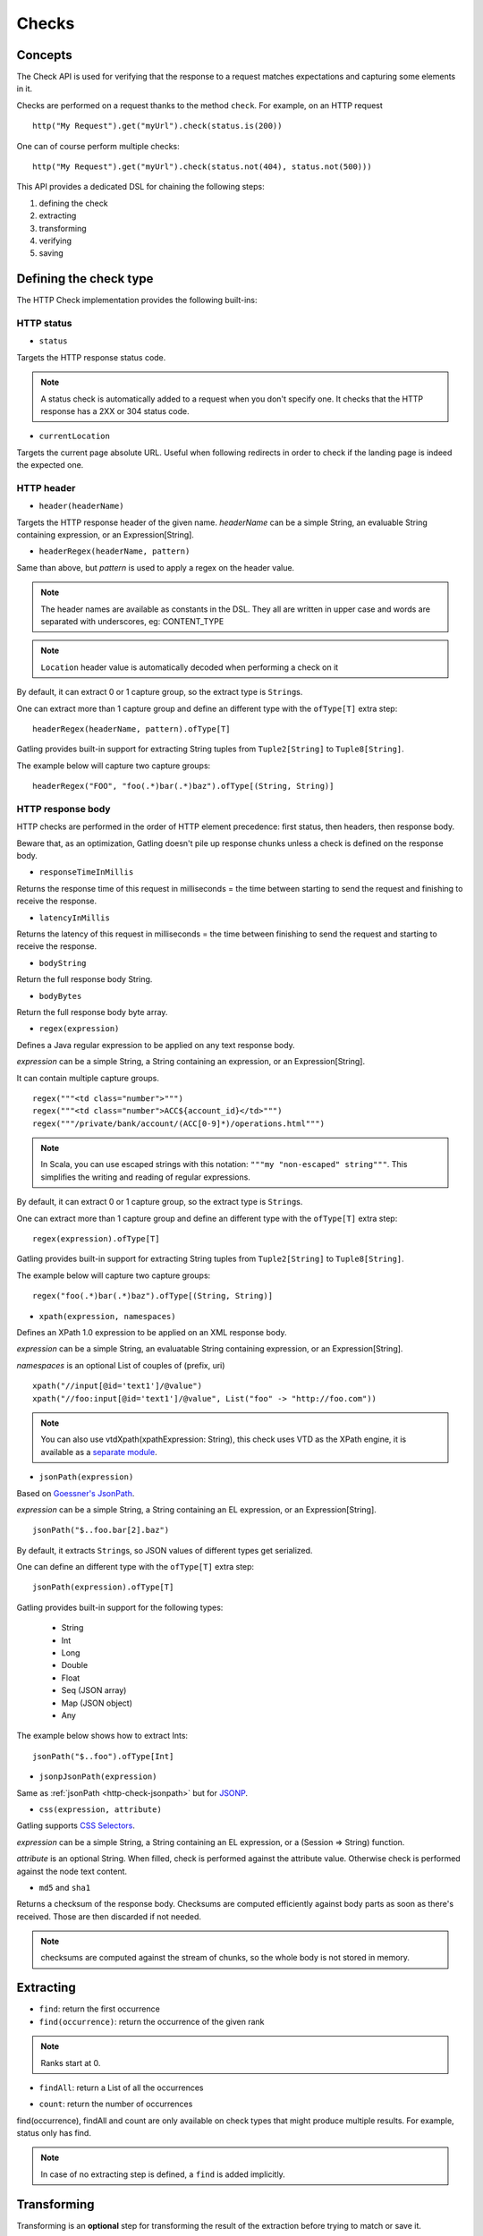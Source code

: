 .. _http-check:

######
Checks
######

Concepts
========

The Check API is used for verifying that the response to a request matches expectations and capturing some elements in it.

Checks are performed on a request thanks to the method ``check``.
For example, on an HTTP request ::

	http("My Request").get("myUrl").check(status.is(200))

One can of course perform multiple checks::

	http("My Request").get("myUrl").check(status.not(404), status.not(500)))


This API provides a dedicated DSL for chaining the following steps:

1. defining the check
2. extracting
3. transforming
4. verifying
5. saving

Defining the check type
=======================

The HTTP Check implementation provides the following built-ins:

HTTP status
-----------

.. _http-check-status:

* ``status``

Targets the HTTP response status code.

.. note:: A status check is automatically added to a request when you don't specify one.
          It checks that the HTTP response has a 2XX or 304 status code.

.. _http-check-current-location:

* ``currentLocation``

Targets the current page absolute URL.
Useful when following redirects in order to check if the landing page is indeed the expected one.


HTTP header
-----------

.. _http-check-header:

* ``header(headerName)``

Targets the HTTP response header of the given name.
*headerName* can be a simple String, an evaluable String containing expression, or an Expression[String].

.. _http-check-header-regex:

* ``headerRegex(headerName, pattern)``

Same than above, but *pattern* is used to apply a regex on the header value.

.. note:: The header names are available as constants in the DSL. They all are written in upper case and words are separated with underscores, eg: CONTENT_TYPE

.. note:: ``Location`` header value is automatically decoded when performing a check on it

By default, it can extract 0 or 1 capture group, so the extract type is ``String``\ s.

One can extract more than 1 capture group and define an different type with the ``ofType[T]`` extra step::

  headerRegex(headerName, pattern).ofType[T]

Gatling provides built-in support for extracting String tuples from ``Tuple2[String]`` to ``Tuple8[String]``.

The example below will capture two capture groups::

  headerRegex("FOO", "foo(.*)bar(.*)baz").ofType[(String, String)]

.. _http-check-response-body:

HTTP response body
------------------

HTTP checks are performed in the order of HTTP element precedence: first status, then headers, then response body.

Beware that, as an optimization, Gatling doesn't pile up response chunks unless a check is defined on the response body.

.. _http-check-response-time:

* ``responseTimeInMillis``

Returns the response time of this request in milliseconds = the time between starting to send the request and finishing to receive the response.

.. _http-check-latency:

* ``latencyInMillis``

Returns the latency of this request in milliseconds = the time between finishing to send the request and starting to receive the response.

.. _http-check-body-string:

* ``bodyString``

Return the full response body String.

.. _http-check-body-bytes:

* ``bodyBytes``

Return the full response body byte array.

.. _http-check-regex:

* ``regex(expression)``

Defines a Java regular expression to be applied on any text response body.

*expression* can be a simple String, a String containing an expression, or an Expression[String].

It can contain multiple capture groups.

::

	regex("""<td class="number">""")
	regex("""<td class="number">ACC${account_id}</td>""")
	regex("""/private/bank/account/(ACC[0-9]*)/operations.html""")

.. note:: In Scala, you can use escaped strings with this notation: ``"""my "non-escaped" string"""``.
          This simplifies the writing and reading of regular expressions.

By default, it can extract 0 or 1 capture group, so the extract type is ``String``\ s.

One can extract more than 1 capture group and define an different type with the ``ofType[T]`` extra step::

  regex(expression).ofType[T]

Gatling provides built-in support for extracting String tuples from ``Tuple2[String]`` to ``Tuple8[String]``.

The example below will capture two capture groups::

  regex("foo(.*)bar(.*)baz").ofType[(String, String)]

* ``xpath(expression, namespaces)``

.. _http-check-xpath:

Defines an XPath 1.0 expression to be applied on an XML response body.

*expression* can be a simple String, an evaluatable String containing expression, or an Expression[String].

*namespaces* is an optional List of couples of (prefix, uri)

::

	xpath("//input[@id='text1']/@value")
	xpath("//foo:input[@id='text1']/@value", List("foo" -> "http://foo.com"))

.. note:: You can also use vtdXpath(xpathExpression: String), this check uses VTD as the XPath engine,
          it is available as a `separate module <https://github.com/excilys/gatling-vtd>`_.

* ``jsonPath(expression)``

.. _http-check-jsonpath:

Based on `Goessner's JsonPath <http://goessner.net/articles/JsonPath>`_.

*expression* can be a simple String, a String containing an EL expression, or an Expression[String].

::

	jsonPath("$..foo.bar[2].baz")


By default, it extracts ``String``\ s, so JSON values of different types get serialized.

One can define an different type with the ``ofType[T]`` extra step::

  jsonPath(expression).ofType[T]

Gatling provides built-in support for the following types:

  * String
  * Int
  * Long
  * Double
  * Float
  * Seq (JSON array)
  * Map (JSON object)
  * Any

The example below shows how to extract Ints::

  jsonPath("$..foo").ofType[Int]

.. _http-check-jsonp-jsonpath:

* ``jsonpJsonPath(expression)``

Same as :ref:`jsonPath <http-check-jsonpath>` but for `JSONP <http://en.wikipedia.org/wiki/JSONP>`_.

.. _http-check-css:

* ``css(expression, attribute)``

Gatling supports `CSS Selectors <http://jodd.org/doc/csselly>`_.

*expression* can be a simple String, a String containing an EL expression, or a (Session => String) function.

*attribute* is an optional String.
When filled, check is performed against the attribute value.
Otherwise check is performed against the node text content.

.. _http-check-checksum:

* ``md5`` and ``sha1``

Returns a checksum of the response body.
Checksums are computed efficiently against body parts as soon as there's received.
Those are then discarded if not needed.

.. note:: checksums are computed against the stream of chunks, so the whole body is not stored in memory.

.. _http-check-extracting:

Extracting
==========

.. _http-check-find:

* ``find``: return the first occurrence

* ``find(occurrence)``: return the occurrence of the given rank

.. note:: Ranks start at 0.

.. _http-check-find-all:

* ``findAll``: return a List of all the occurrences

.. _http-check-count:

* ``count``: return the number of occurrences

find(occurrence), findAll and count are only available on check types that might produce multiple results.
For example, status only has find.

.. note:: In case of no extracting step is defined, a ``find`` is added implicitly.

.. _http-check-transform:

Transforming
============

Transforming is an **optional** step for transforming the result of the extraction before trying to match or save it.

``transform(function)`` takes a ``X => X2`` function, meaning that it can only transform the result when it exists.

``transformOption(function)`` takes a ``Option[X] => Validation[Option[X2]]`` function, meaning that it gives full control over the extracted result, even providing a default value.

::

	transform(string => string + "foo")

	transformOption(extract => extract.orElse(Some("default"))).success)

.. _http-check-verifying:

Verifying
=========

.. _http-check-is:

* ``is(expected)``

Checks that the value is equal to the expected one.

*expected* is a function that returns a value of the same type of the previous step (extraction or transformation).
In case of a String, it can also be a static String or a String with an EL expression.

.. _http-check-not:

* ``not(expected)``

Checks that the value is different from the expected one.

*expected* is a function that returns a value of the same type of the previous step (extraction or transformation).
In case of a String, it can also be a static String or a String with an EL expression.

.. _http-check-exists:

* ``exists``

Checks that the value exists and is not empty in case of multiple results.

.. _http-check-not-exists:

* ``notExists``

Checks that the value doesn't exist and or is empty in case of multiple results.

.. _http-check-in:

* ``in(sequence)``

Checks that the value belongs to a given sequence.

.. _http-check-whatever:

* ``dontValidate``

Always true, used for capture an optional value.

*expected* is a function that returns a sequence of values of the same type of the previous step (extraction or transformation).

.. note:: In case of no verifying step is defined, a `exists`` is added implicitly.

.. _http-check-saving:

Saving
======

``saveAs(key)``

Saving is an optional step for storing the result of the previous step (extraction or transformation) into the virtual user Session, so that it can be reused later.

*key* is a String.

Putting it all together
=======================

To help you understand the checks, here is a list of examples:

::

	check(regex("""https://(.*)""").count.is(5))

Verifies that there are exactly 5 HTTPS links in the response

::

	check(regex("""https://(.*)/.*""")
	      .findAll
	      .is(List("www.google.com", "www.mysecuredsite.com"))

Verifies that there are two secured links pointing at the specified websites.

::

	check(status.is(200))

Verifies that the status is equal to 200

::

	check(status.in(200 to 210))

Verifies that the status is one of: 200, 201, 202, ..., 209, 210

::

	check(regex("aWord").find(1).exists))

Verifies that there are at least **two** occurrences of "aWord"

::

	check(regex("aWord").notExists)

Verifies that the response doesn't contain "aWord"
